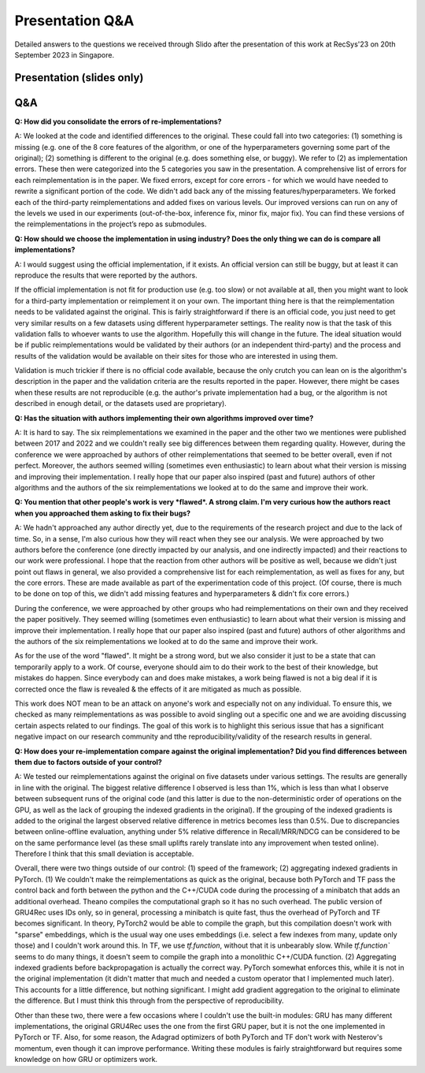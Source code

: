 Presentation Q&A
==================================================================

Detailed answers to the questions we received through Slido after the presentation of this work at RecSys'23 on 20th September 2023 in Singapore.

----------------------------
Presentation (slides only)
----------------------------

.. raw:: html

    <iframe src="https://www.slideshare.net/slideshow/embed_code/key/5XWwL4pRmQE9n9?startSlide=1" width="597" height="486" frameborder="0" marginwidth="0" marginheight="0" scrolling="no" style="border:1px solid #CCC; border-width:1px; margin-bottom:5px;max-width: 100%;" allowfullscreen></iframe><div style="margin-bottom:5px"><strong><a href="https://www.slideshare.net/balazshidasi/the-effect-of-third-party-implementations-on-reproducibility" title="The Effect of Third Party Implementations on Reproducibility" target="_blank">The Effect of Third Party Implementations on Reproducibility</a></strong>


-------------------------
Q&A
-------------------------

**Q: How did you consolidate the errors of re-implementations?**

A: We looked at the code and identified differences to the original. These could fall into two categories: (1) something is missing (e.g. one of the 8 core features of the algorithm, or one of the hyperparameters governing some part of the original); (2) something is different to the original (e.g. does something else, or buggy). We refer to (2) as implementation errors. These then were categorized into the 5 categories you saw in the presentation. A comprehensive list of errors for each reimplementation is in the paper. We fixed errors, except for core errors - for which we would have needed to rewrite a significant portion of the code. We didn't add back any of the missing features/hyperparameters. We forked each of the third-party reimplementations and added fixes on various levels. Our improved versions can run on any of the levels we used in our experiments (out-of-the-box, inference fix, minor fix, major fix). You can find these versions of the reimplementations in the project’s repo as submodules.

.. raw:: html
    
    <hr>

**Q: How should we choose the implementation in using industry? Does the only thing we can do is compare all implementations?**

A: I would suggest using the official implementation, if it exists. An official version can still be buggy, but at least it can reproduce the results that were reported by the authors. 

If the official implementation is not fit for production use (e.g. too slow) or not available at all, then you might want to look for a third-party implementation or reimplement it on your own. The important thing here is that the reimplementation needs to be validated against the original. This is fairly straightforward if there is an official code, you just need to get very similar results on a few datasets using different hyperparameter settings. The reality now is that the task of this validation falls to whoever wants to use the algorithm. Hopefully this will change in the future. The ideal situation would be if public reimplementations would be validated by their authors (or an independent third-party) and the process and results of the validation would be available on their sites for those who are interested in using them.

Validation is much trickier if there is no official code available, because the only crutch you can lean on is the algorithm's description in the paper and the validation criteria are the results reported in the paper. However, there might be cases when these results are not reproducible (e.g. the author's private implementation had a bug, or the algorithm is not described in enough detail, or the datasets used are proprietary).

.. raw:: html
    
    <hr>

**Q: Has the situation with authors implementing their own algorithms improved over time?**

A: It is hard to say. The six reimplementations we examined in the paper and the other two we mentiones were published between 2017 and 2022 and we couldn't really see big differences between them regarding quality. However, during the conference we were approached by authors of other reimplementations that seemed to be better overall, even if not perfect. Moreover, the authors seemed willing (sometimes even enthusiastic) to learn about what their version is missing and improving their implementation. I really hope that our paper also inspired (past and future) authors of other algorithms and the authors of the six reimplementations we looked at to do the same and improve their work.

.. raw:: html
    
    <hr>

**Q: You mention that other people's work is very *flawed*. A strong claim. I'm very curious how the authors react when you approached them asking to fix their bugs?**

A: We hadn't approached any author directly yet, due to the requirements of the research project and due to the lack of time. So, in a sense, I'm also curious how they will react when they see our analysis. We were approached by two authors before the conference (one directly impacted by our analysis, and one indirectly impacted) and their reactions to our work were professional. I hope that the reaction from other authors will be positive as well, because we didn't just point out flaws in general, we also provided a comprehensive list for each reimplementation, as well as fixes for any, but the core errors. These are made available as part of the experimentation code of this project. (Of course, there is much to be done on top of this, we didn't add missing features and hyperparameters & didn't fix core errors.) 

During the conference, we were approached by other groups who had reimplementations on their own and they received the paper positively. They seemed willing (sometimes even enthusiastic) to learn about what their version is missing and improve their implementation. I really hope that our paper also inspired (past and future) authors of other algorithms and the authors of the six reimplementations we looked at to do the same and improve their work.

As for the use of the word "flawed". It might be a strong word, but we also consider it just to be a state that can temporarily apply to a work. Of course, everyone should aim to do their work to the best of their knowledge, but mistakes do happen. Since everybody can and does make mistakes, a work being flawed is not a big deal if it is corrected once the flaw is revealed & the effects of it are mitigated as much as possible. 

This work does NOT mean to be an attack on anyone's work and especially not on any individual. To ensure this, we checked as many reimplementations as was possible to avoid singling out a specific one and we are avoiding discussing certain aspects related to our findings. The goal of this work is to highlight this serious issue that has a significant negative impact on our research community and tthe reproducibility/validity of the research results in general.

.. raw:: html
    
    <hr>

**Q: How does your re-implementation compare against the original implementation? Did you find differences between them due to factors outside of your control?**

A: We tested our reimplementations against the original on five datasets under various settings. The results are generally in line with the original. The biggest relative difference I observed is less than 1%, which is less than what I observe between subsequent runs of the original code (and this latter is due to the non-deterministic order of operations on the GPU, as well as the lack of grouping the indexed gradients in the original). If the grouping of the indexed gradients is added to the original the largest observed relative difference in metrics becomes less than 0.5%. Due to discrepancies between online-offline evaluation, anything under 5% relative difference in Recall/MRR/NDCG can be considered to be on the same performance level (as these small uplifts rarely translate into any improvement when tested online). Therefore I think that this small deviation is acceptable.

Overall, there were two things outside of our control: (1) speed of the framework; (2) aggregating indexed gradients in PyTorch. 
(1) We couldn't make the reimplementations as quick as the original, because both PyTorch and TF pass the control back and forth between the python and the C++/CUDA code during the processing of a minibatch that adds an additional overhead. Theano compiles the computational graph so it has no such overhead. The public version of GRU4Rec uses IDs only, so in general, processing a minibatch is quite fast, thus the overhead of PyTorch and TF becomes significant. In theory, PyTorch2 would be able to compile the graph, but this compilation doesn't work with "sparse" embeddings, which is the usual way one uses embeddings (i.e. select a few indexes from many, update only those) and I couldn't work around this. In TF, we use `tf.function`, without that it is unbearably slow. While `tf.function`` seems to do many things, it doesn't seem to compile the graph into a monolithic C++/CUDA function.
(2) Aggregating indexed gradients before backpropagation is actually the correct way. PyTorch somewhat enforces this, while it is not in the original implementation (it didn't matter that much and needed a custom operator that I implemented much later). This accounts for a little difference, but nothing significant. I might add gradient aggregation to the original to eliminate the difference. But I must think this through from the perspective of reproducibility.

Other than these two, there were a few occasions where I couldn't use the built-in modules: GRU has many different implementations, the original GRU4Rec uses the one from the first GRU paper, but it is not the one implemented in PyTorch or TF. Also, for some reason, the Adagrad optimizers of both PyTorch and TF don't work with Nesterov's momentum, even though it can improve performance. Writing these modules is fairly straightforward but requires some knowledge on how GRU or optimizers work.
